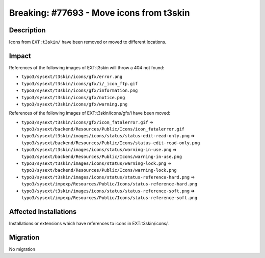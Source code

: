 =========================================
Breaking: #77693 - Move icons from t3skin
=========================================

Description
===========

Icons from ``EXT:t3skin/`` have been removed or moved to different locations.


Impact
======

References of the following images of EXT:t3skin will throw a 404 not found:

- ``typo3/sysext/t3skin/icons/gfx/error.png``
- ``typo3/sysext/t3skin/icons/gfx/i/_icon_ftp.gif``
- ``typo3/sysext/t3skin/icons/gfx/information.png``
- ``typo3/sysext/t3skin/icons/gfx/notice.png``
- ``typo3/sysext/t3skin/icons/gfx/warning.png``

References of the following images of EXT:t3skin/icons/gfx/i have been moved:

- ``typo3/sysext/t3skin/icons/gfx/icon_fatalerror.gif`` => ``typo3/sysext/backend/Resources/Public/Icons/icon_fatalerror.gif``
- ``typo3/sysext/t3skin/images/icons/status/status-edit-read-only.png`` => ``typo3/sysext/backend/Resources/Public/Icons/status-edit-read-only.png``
- ``typo3/sysext/t3skin/images/icons/status/warning-in-use.png`` => ``typo3/sysext/backend/Resources/Public/Icons/warning-in-use.png``
- ``typo3/sysext/t3skin/images/icons/status/warning-lock.png`` => ``typo3/sysext/backend/Resources/Public/Icons/warning-lock.png``
- ``typo3/sysext/t3skin/images/icons/status/status-reference-hard.png`` => ``typo3/sysext/impexp/Resources/Public/Icons/status-reference-hard.png``
- ``typo3/sysext/t3skin/images/icons/status/status-reference-soft.png`` => ``typo3/sysext/impexp/Resources/Public/Icons/status-reference-soft.png``


Affected Installations
======================

Installations or extensions which have references to icons in EXT:t3skin/icons/.


Migration
=========

No migration